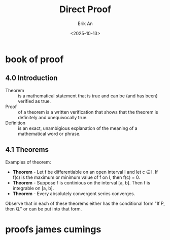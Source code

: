 #+title: Direct Proof
#+author: Erik An
#+email: obluda2173@gmail.com
#+date: <2025-10-13>
#+lastmod: <2025-10-13 17:26>
#+options: num:t
#+startup: overview

* book of proof
** 4.0 Introduction
- Theorem :: is a mathematical statement that is true and can be (and has been) verified as true.
- Proof :: of a theorem is a written verification that shows that the theorem is definitely and unequivocally true.
- Definition :: is an exact, unambigious explanation of the meaning of a mathematical word or phrase.

** 4.1 Theorems
Examples of theorem:

- *Theorem* - Let f be differentiable on an open interval I and let c ∈ I. If f(c) is the maximum or minimum value of f on I, then f(c) = 0.
- *Theorem* - Suppose f is continious on the interval [a, b]. Then f is integrable on [a, b].
- *Theorem* - Every absolutely convergent series converges.

Observe that in each of these theorems either has the conditional form "If P, then Q." or can be put into that form.

* proofs james cumings
